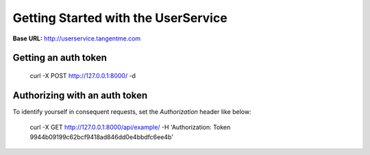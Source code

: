 Getting Started with the UserService 
=====================================

**Base URL:** http://userservice.tangentme.com

Getting an auth token
----------------------

    curl -X POST http://127.0.0.1:8000/ -d

Authorizing with an auth token
-------------------------------

To identify yourself in consequent requests, set the `Authorization` header like below:

    curl -X GET http://127.0.0.1:8000/api/example/ -H 'Authorization: Token 9944b09199c62bcf9418ad846dd0e4bbdfc6ee4b'
